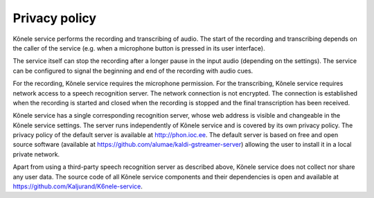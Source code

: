 Privacy policy
==============

Kõnele service performs the recording and transcribing of audio. The start of the
recording and transcribing depends on the caller of the service (e.g. when a
microphone button is pressed in its user interface).

The service itself can stop the recording after a longer pause in the input audio (depending on the
settings).
The service can be configured to signal the beginning and end of the recording with audio cues.

For the recording, Kõnele service requires the microphone permission.
For the transcribing, Kõnele service requires network access to a speech recognition server. The network connection is not encrypted. The connection is established when the recording is started and closed when the recording is stopped and the final transcription has been received.

Kõnele service has a single corresponding recognition server, whose web address is visible and changeable in the Kõnele service settings. The server runs independently of Kõnele service and is covered by its own privacy policy. The privacy policy of the default server is available at http://phon.ioc.ee. The default server is based on free and open source software (available at https://github.com/alumae/kaldi-gstreamer-server) allowing the user to install it in a local private network.

Apart from using a third-party speech recognition server as described above, Kõnele service does not collect nor share any user data. The source code of all Kõnele service components and their dependencies is open and available at https://github.com/Kaljurand/K6nele-service.
